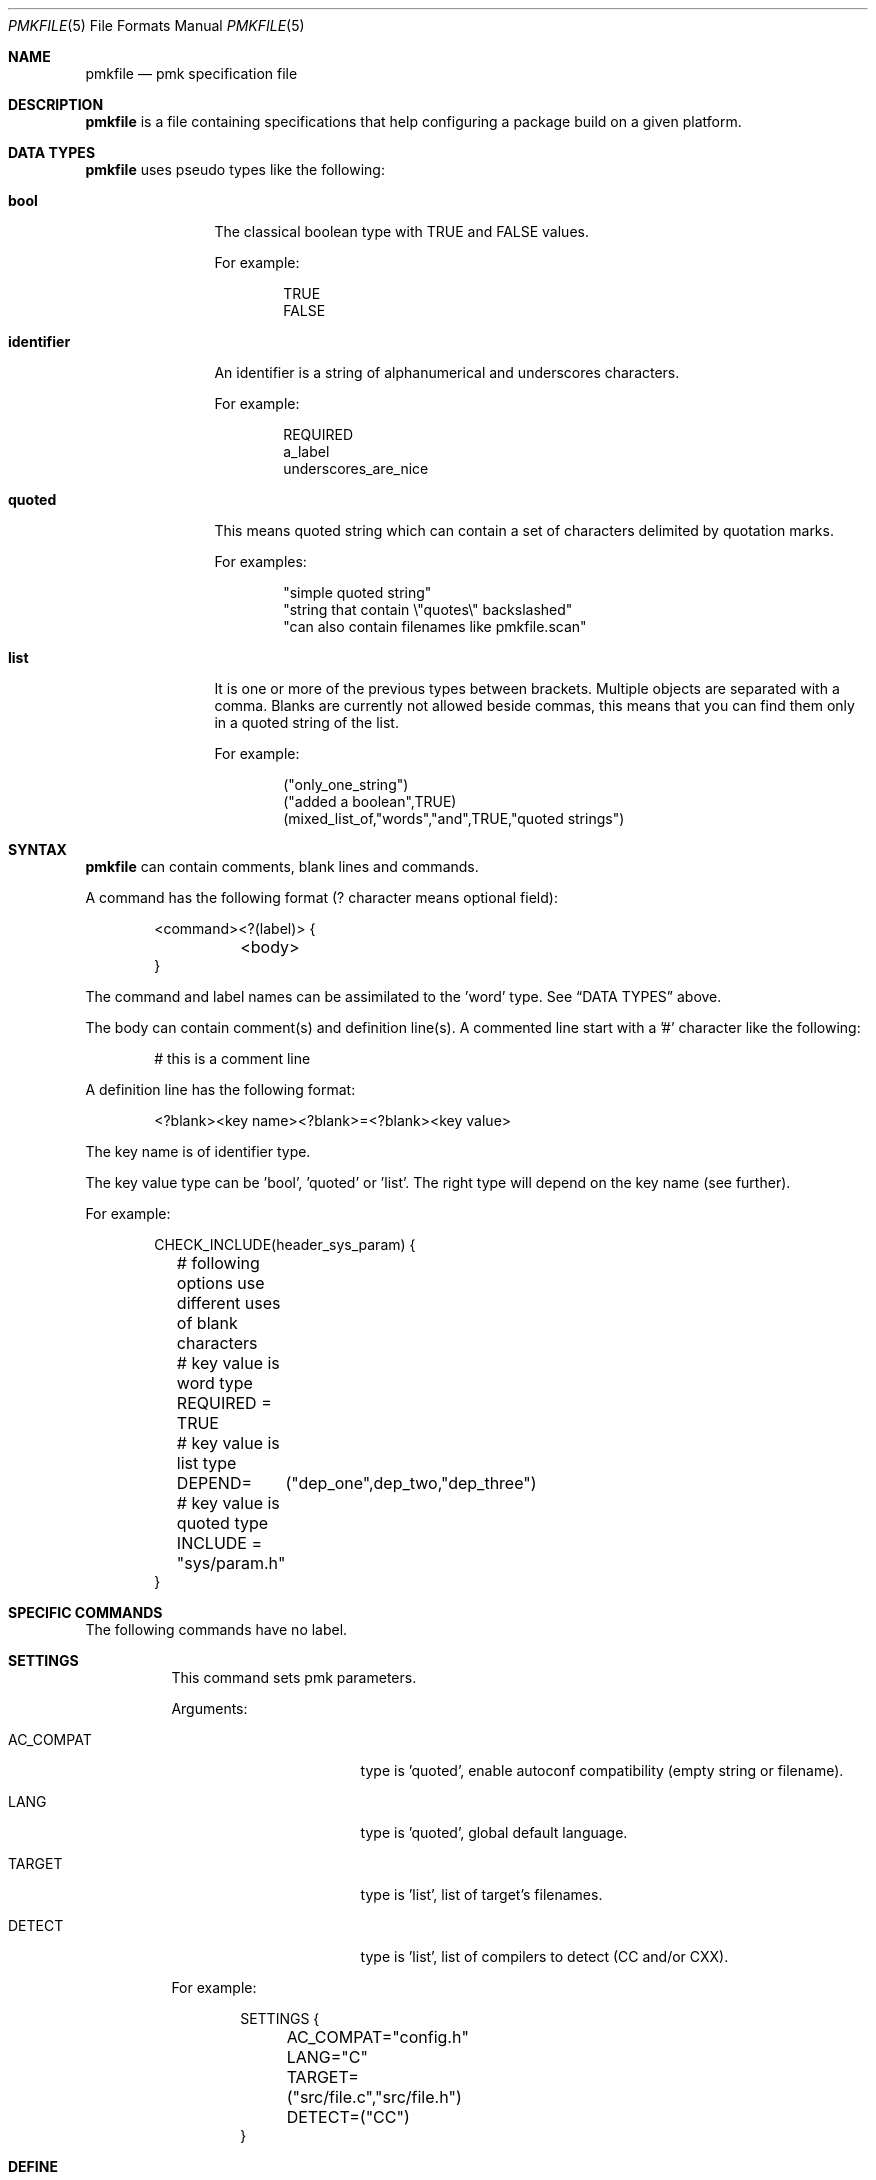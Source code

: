 .\" $Id$

.Dd April 27, 2003
.Dt PMKFILE 5
.Os

.Sh NAME
.Nm pmkfile
.Nd pmk specification file

.Sh DESCRIPTION
.Nm
is a file containing specifications that help configuring a package build
on a given platform.

.Sh DATA TYPES
.Nm
uses pseudo types like the following:
.Bl -tag -width "identifier"
.It Cm bool
The classical boolean type with TRUE and FALSE values.
.Pp
For example:
.Bd -literal -offset indent
TRUE
FALSE
.Ed
.It Cm identifier
An identifier is a string of alphanumerical and underscores characters.
.Pp
For example:
.Bd -literal -offset indent
REQUIRED
a_label
underscores_are_nice
.Ed
.It Cm quoted
This means quoted string which can contain a set of characters delimited
by quotation marks.
.Pp
For examples:
.Bd -literal -offset indent
"simple quoted string"
"string that contain \\"quotes\\" backslashed"
"can also contain filenames like pmkfile.scan"
.Ed
.It Cm list
It is one or more of the previous types between brackets.
Multiple objects are separated with a comma.
Blanks are currently not allowed beside commas, this means that you can
find them only in a quoted string of the list.
.Pp
For example:
.Bd -literal -offset indent
("only_one_string")
("added a boolean",TRUE)
(mixed_list_of,"words","and",TRUE,"quoted strings")
.Ed
.El

.Sh SYNTAX
.Nm
can contain comments, blank lines and commands.
.Pp
A command has the following format (? character means optional field):
.Bd -literal -offset indent
<command><?(label)> {
	<body>
}
.Ed
.Pp
The command and label names can be assimilated to the 'word' type.
See
.Sx DATA TYPES
above.
.Pp
The body can contain comment(s) and definition line(s).
A commented line start with a '#' character like the following:
.Bd -literal -offset indent
# this is a comment line
.Ed
.Pp
A definition line has the following format:
.Bd -literal -offset indent
<?blank><key name><?blank>=<?blank><key value>
.Ed
.Pp
The key name is of identifier type.
.Pp
The key value type can be 'bool', 'quoted' or 'list'.
The right type will depend on the key name (see further).
.Pp
For example:
.Bd -literal -offset indent
CHECK_INCLUDE(header_sys_param) {
	# following options use different uses of blank characters
	# key value is word type
	REQUIRED = TRUE
	# key value is list type
	DEPEND=	("dep_one",dep_two,"dep_three")
	# key value is quoted type
	INCLUDE = "sys/param.h"
}
.Ed

.Sh SPECIFIC COMMANDS
.Pp
The following commands have no label.
.Bl -tag -width Ds
.It Cm SETTINGS
This command sets pmk parameters.
.Pp
Arguments:
.Bl -tag -width AC_COMPAT -offset indent
.It Dv AC_COMPAT
type is 'quoted', enable autoconf compatibility (empty string or filename).
.It Dv LANG
type is 'quoted', global default language.
.It Dv TARGET
type is 'list', list of target's filenames.
.It Dv DETECT
type is 'list', list of compilers to detect (CC and/or CXX).
.El
.Pp
For example:
.Bd -literal -offset indent
SETTINGS {
	AC_COMPAT="config.h"
	LANG="C"
	TARGET=("src/file.c","src/file.h")
	DETECT=("CC")
}
.Ed

.It Cm DEFINE
This command permits to define variables.
.Pp
Arguments:
.Bd -literal -offset
Those are the variables to be defined (quote data type only).
.Ed
.Pp
For example:
.Bd -literal -offset indent
DEFINE {
	PACKAGE="my_prog"
	VERSION="0.1"
}
.Ed

.It Cm SWITCHES
This command is setting dependency switches (see further DEPEND definition).
.Pp
Arguments:
.Pp
For example:
.Bd -literal -offset indent
SWITCHES {
	use_curses=TRUE
	use_gtk=FALSE
}
.Ed
.El

.Sh STANDARD COMMANDS
.Pp
All these commands need a label.
.Pp
They can all have the following optional arguments:
.Bl -tag -width REQUIRED -offset indent
.It Cm REQUIRED
Specify if this test is required to achieve the configuration.
Type is 'bool'.
If not specified, it is TRUE by default.
.It Cm DEPEND
Specify check dependencies.
Type is 'list'.
A dependency is a label or a switch name.
The value of each dependencie can be negated by adding a leading '!' sign.
If at least one of the dependencies is false then the check will be disabled.
.Pp
For example:
.Bd -literal -offset indent
DEPEND = ("header_gtk","!header_qt")
.Ed
.El
.Pp
Some of these commands can also have the following arguments:
.Bl -tag -width Ds
.It Cm LANG
Specify the language used in the following list:
.Bl -tag -width xxx
.It Dv C , C++
.El
.Pp
Type is 'quoted', by default \\"C\\" is the used language.
.El
.Pp
Here the list of commands:
.Bl -tag -width Ds
.It Cm CHECK_BINARY
Check if a binary is in the path.
.Pp
Arguments:
.Bl -tag -width REQUIRED -offset indent
.It Dv REQUIRED
.It Dv DEPEND
.It Dv NAME
type is 'quoted', name of the binary.
.It Dv VARIABLE
type is 'quoted', variable name to store the path.
.El
.It Cm CHECK_HEADER
Check language header and optionally a function.
.Pp
Arguments:
.Bl -tag -width REQUIRED -offset indent
.It Dv REQUIRED
.It Dv DEPEND
.It Dv LANG
.It Dv NAME
type is 'quoted', name of the header.
.It Dv FUNCTION
type is 'quoted' or 'list', name or list of functions to check, optional.
.It Dv CFLAGS
type is 'quoted', variable name to store CFLAGS values, optional.
.El
.It Cm CHECK_LIB
Check a library and optionally a function.
.Pp
Arguments:
.Bl -tag -width REQUIRED -offset indent
.It Dv REQUIRED
.It Dv DEPEND
.It Dv LANG
.It Dv NAME
type is 'quoted', name of the library to check.
.It Dv FUNCTION
type is 'quoted' or 'list', name or list of functions to check, optional.
.It Dv LIBS
type is 'quoted', variable name to store LIBS values, optional.
.El
.It Cm CHECK_CONFIG
Check using a *-config tool.
.Pp
Arguments:
.Bl -tag -width REQUIRED -offset indent
.It Dv REQUIRED
.It Dv DEPEND
.It Dv NAME
type is 'quoted', config tool name.
.It Dv VERSION
type is 'quoted', minimal version needed, optional.
.It Dv CFLAGS
type is 'quoted', variable name to store CFLAGS values, optional.
.It Dv LIBS
type is 'quoted', variable name to store LIBS values, optional.
.It Dv VARIABLE
type is 'quoted', variable name to store the path of the config tool, optional.
.El
.It Cm CHECK_PKG_CONFIG
Check a package using pkg-config.
.Pp
Arguments:
.Bl -tag -width REQUIRED -offset indent
.It Dv REQUIRED
.It Dv DEPEND
.It Dv NAME
type is 'quoted', package name.
.It Dv VERSION
type is 'quoted', minimal version needed, optional.
.It Dv CFLAGS
type is 'quoted', variable name to store CFLAGS values, optional.
.It Dv LIBS
type is 'quoted', variable name to store LIBS values, optional.
.El
.It Cm CHECK_TYPE
Check if the given type exists.
.Pp
Arguments:
.Bl -tag -width REQUIRED -offset indent
.It Dv REQUIRED
.It Dv DEPEND
.It Dv LANG
.It Dv NAME
type is 'quoted', name of the type to check.
.It Dv HEADER
type is quoted, name of the header where to find the given type.
.It Dv MEMBER
type is quoted, name of a member of the structure given in NAME to be checked.
.El
.It Cm CHECK_VARIABLE
Check if the given variable does exist and optionally its value.
.Pp
Arguments:
.Bl -tag -width REQUIRED -offset indent
.It Dv REQUIRED
.It Dv DEPEND
.It Dv NAME
type is 'quoted', name of the variable to check.
.It Dv VALUE
type is 'quoted', value to check with the variable, optional.
.El
.El

.Sh CONDITIONAL COMMANDS
.Bl -tag -width Ds
.It Cm IF(expression)
It contains other commands that will be executed only if the given
expression is true.
.Pp
Arguments:
.Pp
For example:
.Bd -literal -offset indent
IF(header_gtk) {
	DEFINE {
		HAVE_GTK = "1"
	}
}
.Ed
.It Cm ELSE(expression)
It contains other commands that will be executed only if the given
expression is false.
.Pp
Arguments:
.Pp
For example:
.Bd -literal -offset indent
ELSE(header_glib) {
	DEFINE {
		HAVE_GLIB = "0"
	}
}
.Ed
.El

.Sh SHARED LIBRARY SUPPORT
.Bl -tag -width Ds
.It Cm BUILD_SHLIB_NAME
This command helps you to build the name of a shared library.
.Pp
Arguments:
.Bl -tag -width VERSION_FULL -offset indent
.It Dv NAME
type is 'quoted', name of the library (without leading 'lib').
.It Dv MAJOR
type is 'quoted', major number for the version.
.It Dv MINOR
type is 'quoted', minor number for the version.
.It Dv VERSION_NONE
type is 'quoted', variable name to store library name without version, optional.
.It Dv VERSION_MAJ
type is 'quoted', variable name to store library name with major version,
optional.
.It Dv VERSION_FULL
type is 'quoted', variable name to store library name with full version,
optional.
.El
.Pp
For example,
.Bd -literal -offset indent
BUILD_SHLIB_NAME {
	NAME = "test"
	MAJOR = "0"
	MINOR = "2"
	VERSION_NONE = "LIBNAME"
	VERSION_FULL = "LIBNAMEVERS"
}
.Ed
.El

.Sh SEE ALSO
.Xr pmk 1 ,
.Xr pmkscan 1
